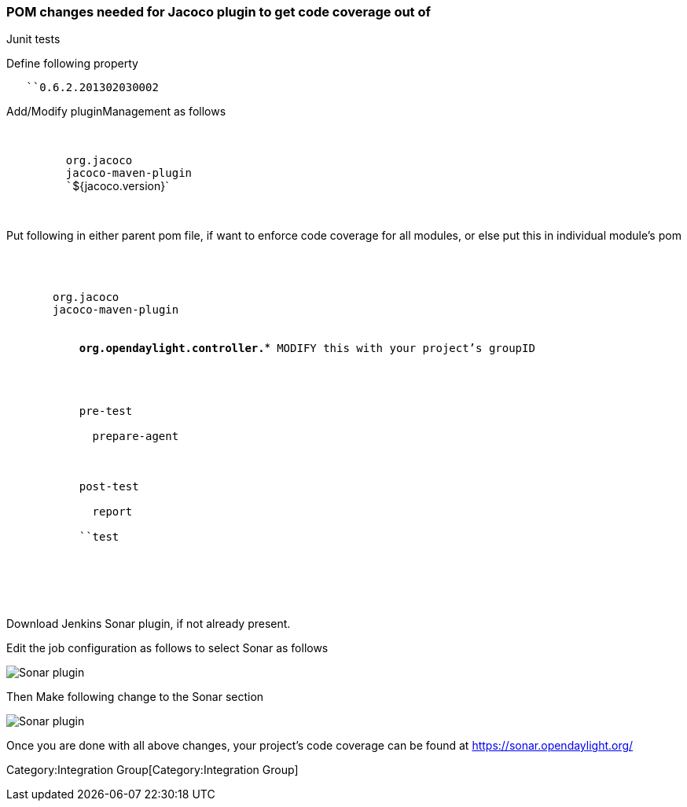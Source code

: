 [[pom-changes-needed-for-jacoco-plugin-to-get-code-coverage-out-of-junit-tests]]
=== POM changes needed for Jacoco plugin to get code coverage out of
Junit tests

Define following property

`   ``0.6.2.201302030002`

Add/Modify pluginManagement as follows

`   ` +
`      ` +
`         ``org.jacoco` +
`         ``jacoco-maven-plugin` +
`         ``${jacoco.version}` +
`      ` +
`    `

Put following in either parent pom file, if want to enforce code
coverage for all modules, or else put this in individual module's pom

`  ` +
`   ` +
`     ` +
`       ``org.jacoco` +
`       ``jacoco-maven-plugin` +
`       ` +
`         ` +
`           `*`org.opendaylight.controller.*`*` MODIFY this with your project's groupID` +
`         ` +
`       ` +
`       ` +
`         ` +
`           ``pre-test` +
`           ` +
`             ``prepare-agent` +
`           ` +
`         ` +
`         ` +
`           ``post-test` +
`           ` +
`             ``report` +
`           ` +
`           ``test` +
`         ` +
`       ` +
`     ` +
`   ` +
`  `

Download Jenkins Sonar plugin, if not already present.

Edit the job configuration as follows to select Sonar as follows

image:sonarplugin.png[Sonar plugin,title="Sonar plugin"]

Then Make following change to the Sonar section

image:jenkinsSonar.png[Sonar plugin,title="Sonar plugin"]

Once you are done with all above changes, your project's code coverage
can be found at https://sonar.opendaylight.org/

Category:Integration Group[Category:Integration Group]
